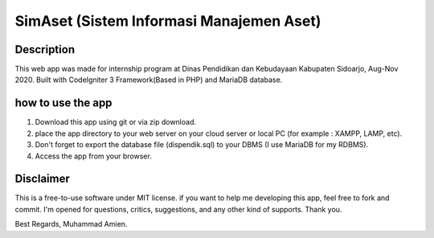#########################################
SimAset (Sistem Informasi Manajemen Aset)
#########################################

***********
Description
***********

This web app was made for internship program at Dinas Pendidikan dan Kebudayaan Kabupaten Sidoarjo, Aug-Nov 2020. Built with CodeIgniter 3 Framework(Based in PHP) and MariaDB database.

******************
how to use the app
******************

1. Download this app using git or via zip download.
2. place the app directory to your web server on your cloud server or local PC (for example : XAMPP, LAMP, etc).
3. Don't forget to export the database file (dispendik.sql) to your DBMS (I use MariaDB for my RDBMS).
4. Access the app from your browser.

**********
Disclaimer
**********

This is a free-to-use software under MIT license. if you want to help me developing this app, feel free to fork and commit. I'm opened for questions, critics, suggestions, and any other kind of supports. 
Thank you.


Best Regards, 
Muhammad Amien.
